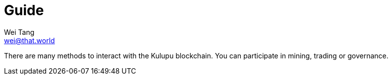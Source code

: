 = Guide
Wei Tang <wei@that.world>
:license: CC-BY-SA-4.0
:license-code: Apache-2.0

[meta="description"]
There are many methods to interact with the Kulupu blockchain. You can
participate in mining, trading or governance.
